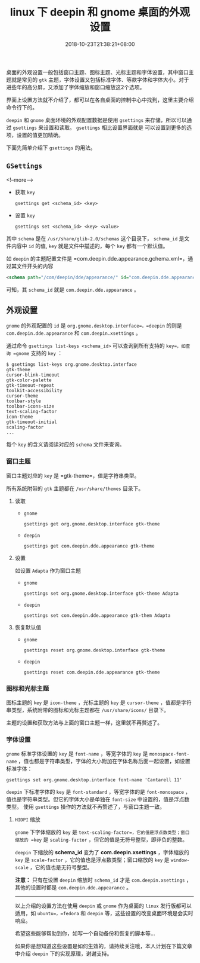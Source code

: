 #+HUGO_BASE_DIR: ../
#+HUGO_SECTION: post
#+SEQ_TODO: TODO NEXT DRAFT DONE
#+FILETAGS: post
#+OPTIONS:   *:t <:nil timestamp:nil toc:nil ^:{}
#+HUGO_AUTO_SET_LASTMOD: t
#+TITLE: linux 下 deepin 和 gnome 桌面的外观设置
#+DATE: 2018-10-23T21:38:21+08:00
#+HUGO_TAGS: deepin gnome theme gtk icon cursor font
#+HUGO_CATEGORIES: BLOG
#+HUGO_DRAFT: false

桌面的外观设置一般包括窗口主题、图标主题、光标主题和字体设置，其中窗口主题就是常见的 =gtk= 主题，字体设置又包括标准字体、等款字体和字体大小。对于进些年的高分屏，又添加了字体缩放和窗口缩放这2个选项。

界面上设置方法就不介绍了，都可以在各自桌面的控制中心中找到，这里主要介绍命令行下的。

=deepin= 和 =gnome= 桌面环境的外观配置数据是使用 =gsettings= 来存储，所以可以通过 =gsettings= 来设置和读取。 =gsettings= 相比设置界面就是 可以设置到更多的选项，设置的值更加精确。

下面先简单介绍下 =gsettings= 的用法。

** =GSettings=

<!--more-->

- 获取 =key=

    =gsettings get <schema_id> <key>=

- 设置 =key=

    =gsettings set <schema_id> <key> <value>=

其中 =schema= 是在 =/usr/share/glib-2.0/schemas= 这个目录下， =schema_id= 是文件内容中 =id= 的值, =key= 就是文件中描述的，每个 =key= 都有一个默认值。

如 =deepin= 的主题配置文件是 =com.deepin.dde.appearance.gchema.xml=，通过其文件开头的内容
#+BEGIN_SRC xml
<schema path="/com/deepin/dde/appearance/" id="com.deepin.dde.appearance" gettext-domain="DDE">
#+END_SRC
可知，其 =schema_id= 就是 =com.deepin.dde.appearance= 。

** 外观设置

=gnome= 的外观配置的 =id= 是 =org.gnome.desktop.interface=，=deepin= 的则是 =com.deepin.dde.appearance= 和 =com.deepin.xsettings= 。

通过命令 =gsettings list-keys <schema_id>= 可以查询到所有支持的 =key=，如查询 =gnome= 支持的 =key= ：

#+BEGIN_SRC shell
$ gsettings list-keys org.gnome.desktop.interface
gtk-theme
cursor-blink-timeout
gtk-color-palette
gtk-timeout-repeat
toolkit-accessibility
cursor-theme
toolbar-style
toolbar-icons-size
text-scaling-factor
icon-theme
gtk-timeout-initial
scaling-factor
...
#+END_SRC

每个 =key= 的含义请阅读对应的 =schema= 文件来查询。

*** 窗口主题

窗口主题对应的 =key= 是 =gtk-theme=，值是字符串类型。

所有系统附带的 =gtk= 主题都在 =/usr/share/themes= 目录下。

**** 读取

+ =gnome=

    =gsettings get org.gnome.desktop.interface gtk-theme=

+ =deepin=

    =gsettings get com.deepin.dde.appearance gtk-theme=

**** 设置

如设置 =Adapta= 作为窗口主题

+ =gnome=

    =gsettings set org.gnome.desktop.interface gtk-theme Adapta=

+ =deepin=

    =gsettings set com.deepin.dde.appearance gtk-them Adapta=

**** 恢复默认值

+ =gnome=

    =gsettings reset org.gnome.desktop.interface gtk-theme=

+ =deepin=

    =gsettings reset com.deepin.dde.appearance gtk-theme=

*** 图标和光标主题

图标主题的 =key= 是 =icon-theme= ，光标主题的 =key= 是 =cursor-theme= ，值都是字符串类型，系统附带的图标和光标主题都在 =/usr/share/icons/= 目录下。

主题的设置和获取方法与上面的窗口主题一样，这里就不再赘述了。

*** 字体设置

=gnome= 标准字体设置的 =key= 是 =font-name= ，等宽字体的 =key= 是 =monospace-font-name= ，值也都是字符串类型，字体的大小附加在字体名称后面一起设置，如设置标准字体：

=gsettings set org.gnome.desktop.interface font-name 'Cantarell 11'=

=deepin= 下标准字体的 =key= 是 =font-standard= ，等宽字体的是 =font-monospace= ，值也是字符串类型。但它的字体大小是单独在 =font-size= 中设置的，值是浮点数类型。
使用 =gsettings= 操作的方法就不再赘述了，与窗口主题一致。

**** =HIDPI= 缩放

=gnome= 下字体缩放的 =key= 是 =text-scaling-factor=，它的值是浮点数类型；窗口缩放的 =key= 是 =scaling-factor= ，但它的值是无符号整型，即非负的整数。

=deepin= 下缩放的 *schema_id* 变为了 *com.deepin.xsettings* ，字体缩放的 =key= 是 =scale-factor= ，它的值也是浮点数类型；窗口缩放的 =key= 是 =window-scale= ，它的值也是无符号整型。

*注意：* 只有在设置 =deepin= 缩放时 =schema_id= 才是 =com.deepin.xsettings= ，其他的设置时都是 =com.deepin.dde.appearance= 。

-----

以上介绍的设置方法在使用 =deepin= 或 =gnome= 作为桌面的 =linux= 发行版都可以适用，如 =ubuntu=，=fedora= 和 =deepin= 等，这些设置的改变桌面环境是会实时响应。

希望这些能够帮助到你，如写一个自动备份和恢复的脚本等...

如果你是想知道这些设置是如何生效的，请持续关注哦，本人计划在下篇文章中介绍 =deepin= 下的实现原理，谢谢支持。
